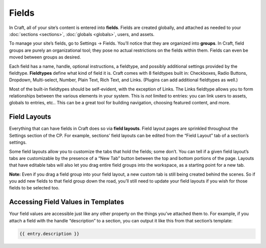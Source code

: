 Fields
======

In Craft, all of your site’s content is entered into **fields**. Fields are created globally, and attached as needed to your :doc:`sections <sections>`, :doc:`globals <globals>`, users, and assets.

To manage your site’s fields, go to Settings → Fields. You’ll notice that they are organized into **groups**. In Craft, field groups are purely an organizational tool; they pose no actual restrictions on the fields within them. Fields can even be moved between groups as desired.

Each field has a name, handle, optional instructions, a fieldtype, and possibly additional settings provided by the fieldtype. **Fieldtypes** define what kind of field it is. Craft comes with 8 fieldtypes built in: Checkboxes, Radio Buttons, Dropdown, Multi-select, Number, Plain Text, Rich Text, and Links. (Plugins can add additional fieldtypes as well.)

Most of the built-in fieldtypes should be self-evident, with the exception of Links. The Links fieldtype allows you to form relationships between the various elements in your system. This is *not* limited to entries: you can link users to assets, globals to entries, etc.. This can be a great tool for building navigation, choosing featured content, and more.


.. _fieldLayouts:

Field Layouts
-------------

Everything that can have fields in Craft does so via **field layouts**. Field layout pages are sprinkled throughout the Settings section of the CP. For example, sections’ field layouts can be edited from the “Field Layout” tab of a section’s settings.

Some field layouts allow you to customize the tabs that hold the fields; some don’t. You can tell if a given field layout’s tabs are customizable by the presence of a “New Tab” button between the top and bottom portions of the page. Layouts that have editable tabs will also let you drag entire field groups into the workspace, as a starting point for a new tab.

.. container:: tip

   **Note:** Even if you drag a field group into your field layout, a new custom tab is still being created behind the scenes. So if you add new fields to that field group down the road, you’ll still need to update your field layouts if you wish for those fields to be selected too.


Accessing Field Values in Templates
-----------------------------------

Your field values are accessible just like any other property on the things you’ve attached them to. For example, if you attach a field with the handle “description” to a section, you can output it like this from that section’s template:

.. code-block:: html

    {{ entry.description }}
